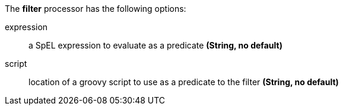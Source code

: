 The **filter** processor has the following options:

expression:: a SpEL expression to evaluate as a predicate *(String, no default)*
script:: location of a groovy script to use as a predicate to the filter *(String, no default)*
